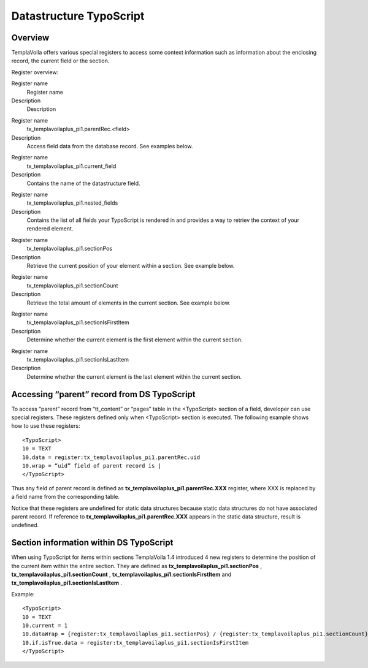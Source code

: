 

.. ==================================================
.. FOR YOUR INFORMATION
.. --------------------------------------------------
.. -*- coding: utf-8 -*- with BOM.

.. ==================================================
.. DEFINE SOME TEXTROLES
.. --------------------------------------------------
.. role::   underline
.. role::   typoscript(code)
.. role::   ts(typoscript)
   :class:  typoscript
.. role::   php(code)


Datastructure TypoScript
^^^^^^^^^^^^^^^^^^^^^^^^


Overview
""""""""

TemplaVoila offers various special registers to access some context
information such as information about the enclosing record, the
current field or the section.

Register overview:

.. ### BEGIN~OF~TABLE ###

.. container:: table-row

   Register name
         Register name
   
   Description
         Description


.. container:: table-row

   Register name
         tx\_templavoilaplus\_pi1.parentRec.<field>
   
   Description
         Access field data from the database record. See examples below.


.. container:: table-row

   Register name
         tx\_templavoilaplus\_pi1.current\_field
   
   Description
         Contains the name of the datastructure field.


.. container:: table-row

   Register name
         tx\_templavoilaplus\_pi1.nested\_fields
   
   Description
         Contains the list of all fields your TypoScript is rendered in and
         provides a way to retriev the context of your rendered element.


.. container:: table-row

   Register name
         tx\_templavoilaplus\_pi1.sectionPos
   
   Description
         Retrieve the current position of your element within a section. See
         example below.


.. container:: table-row

   Register name
         tx\_templavoilaplus\_pi1.sectionCount
   
   Description
         Retrieve the total amount of elements in the current section. See
         example below.


.. container:: table-row

   Register name
         tx\_templavoilaplus\_pi1.sectionIsFirstItem
   
   Description
         Determine whether the current element is the first element within the
         current section.


.. container:: table-row

   Register name
         tx\_templavoilaplus\_pi1.sectionIsLastItem
   
   Description
         Determine whether the current element is the last element within the
         current section.


.. ###### END~OF~TABLE ######


Accessing “parent” record from DS TypoScript
""""""""""""""""""""""""""""""""""""""""""""

To access “parent” record from “tt\_content” or “pages” table in the
<TypoScript> section of a field, developer can use special registers.
These registers defined only when <TypoScript> section is executed.
The following example shows how to use these registers:

::

   <TypoScript>
   10 = TEXT
   10.data = register:tx_templavoilaplus_pi1.parentRec.uid
   10.wrap = “uid” field of parent record is |
   </TypoScript>

Thus any field of parent record is defined as
**tx\_templavoilaplus\_pi1.parentRec.XXX** register, where XXX is replaced
by a field name from the corresponding table.

Notice that these registers are undefined for static data structures
because static data structures do not have associated parent record.
If reference to  **tx\_templavoilaplus\_pi1.parentRec.XXX** appears in the
static data structure, result is undefined.


**Section information within DS TypoScript**
""""""""""""""""""""""""""""""""""""""""""""

When using TypoScript for items within sections TemplaVoila 1.4
introduced 4 new registers to determine the position of the current
item within the entire section. They are defined as
**tx\_templavoilaplus\_pi1.sectionPos** ,
**tx\_templavoilaplus\_pi1.sectionCount** ,
**tx\_templavoilaplus\_pi1.sectionIsFirstItem** and
**tx\_templavoilaplus\_pi1.sectionIsLastItem** .

Example:

::

   <TypoScript>
   10 = TEXT
   10.current = 1
   10.dataWrap = {register:tx_templavoilaplus_pi1.sectionPos} / {register:tx_templavoilaplus_pi1.sectionCount} 
   10.if.isTrue.data = register:tx_templavoilaplus_pi1.sectionIsFirstItem
   </TypoScript>

